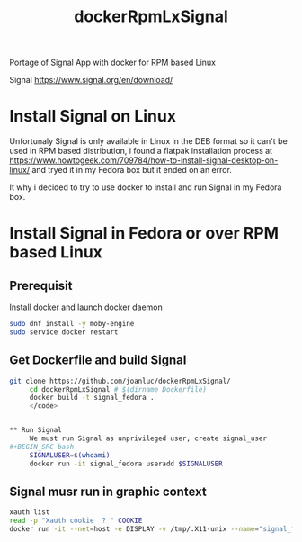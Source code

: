 #+TITLE: dockerRpmLxSignal
Portage of Signal App with docker for RPM based Linux

Signal 
https://www.signal.org/en/download/

* Install Signal on Linux
  Unfortunaly Signal is only available in Linux in the DEB format so it can't be used in RPM based distribution, i found a flatpak installation process at https://www.howtogeek.com/709784/how-to-install-signal-desktop-on-linux/ and tryed it in  my Fedora box but it ended on an error.
  
  It why i decided to try to use docker to install and run Signal in my Fedora box.

* Install Signal in Fedora or over RPM based Linux

** Prerequisit
     Install docker and launch docker daemon
#+BEGIN_SRC bash
     sudo dnf install -y moby-engine
     sudo service docker restart
#+END_SRC


** Get Dockerfile and build Signal
#+BEGIN_SRC bash
git clone https://github.com/joanluc/dockerRpmLxSignal/
     cd dockerRpmLxSignal # $(dirname Dockerfile)
     docker build -t signal_fedora .
     </code>


** Run Signal
     We must run Signal as unprivileged user, create signal_user
#+BEGIN_SRC bash
     SIGNALUSER=$(whoami)
     docker run -it signal_fedora useradd $SIGNALUSER
#+END_SRC

** Signal musr run in graphic context
#+BEGIN_SRC bash
     xauth list
     read -p "Xauth cookie  ? " COOKIE
     docker run -it --net=host -e DISPLAY -v /tmp/.X11-unix --name="signal_fedora" -u $SIGNALUSER xauth add $COOKIE
#+END_SRC
